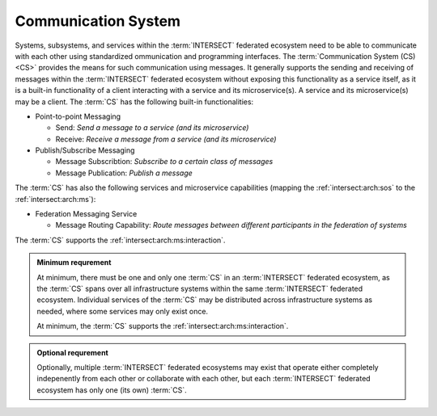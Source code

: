 .. _intersect:arch:sos:logical:systems:cs:

Communication System
--------------------

Systems, subsystems, and services within the :term:`INTERSECT` federated
ecosystem need to be able to communicate with each other using standardized
ommunication and programming interfaces. The :term:`Communication System
(CS)<CS>` provides the means for such communication using messages. It
generally supports the sending and receiving of messages within the
:term:`INTERSECT` federated ecosystem without exposing this functionality as
a service itself, as it is a built-in functionality of a client interacting
with a service and its microservice(s). A service and its microservice(s)
may be a client. The :term:`CS` has the following built-in functionalities:

- Point-to-point Messaging

  - Send: *Send a message to a service (and its microservice)*

  - Receive: *Receive a message from a service (and its microservice)*

- Publish/Subscribe Messaging

  - Message Subscribtion: *Subscribe to a certain class of messages*

  - Message Publication: *Publish a message*

The :term:`CS` has also the following services and microservice
capabilities (mapping the :ref:`intersect:arch:sos` to the
:ref:`intersect:arch:ms`):

- Federation Messaging Service

  - Message Routing Capability: *Route messages between different participants
    in the federation of systems*

The :term:`CS` supports the :ref:`intersect:arch:ms:interaction`.

.. admonition:: Minimum requrement
   :name: intersect:arch:sos:logical:systems:cs:minimum

   At minimum, there must be one and only one :term:`CS` in an
   :term:`INTERSECT` federated ecosystem, as the :term:`CS` spans over all
   infrastructure systems within the same :term:`INTERSECT` federated
   ecosystem.  Individual services of the :term:`CS` may be distributed
   across infrastructure systems as needed, where some services may only exist
   once.

   At minimum, the :term:`CS` supports the
   :ref:`intersect:arch:ms:interaction`.

.. admonition:: Optional requrement
   :name: intersect:arch:sos:logical:systems:cs:optional

   Optionally, multiple :term:`INTERSECT` federated ecosystems may exist that
   operate either completely indepenently from each other or collaborate with
   each other, but each :term:`INTERSECT` federated ecosystem has only one (its
   own) :term:`CS`.

